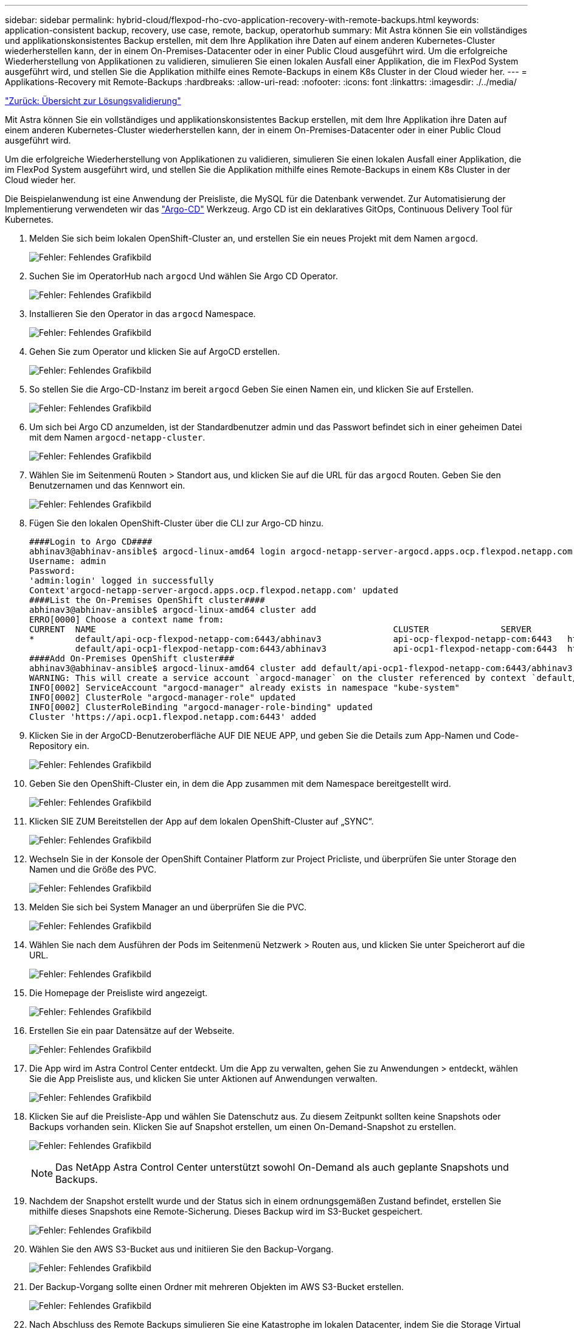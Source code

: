 ---
sidebar: sidebar 
permalink: hybrid-cloud/flexpod-rho-cvo-application-recovery-with-remote-backups.html 
keywords: application-consistent backup, recovery, use case, remote, backup, operatorhub 
summary: Mit Astra können Sie ein vollständiges und applikationskonsistentes Backup erstellen, mit dem Ihre Applikation ihre Daten auf einem anderen Kubernetes-Cluster wiederherstellen kann, der in einem On-Premises-Datacenter oder in einer Public Cloud ausgeführt wird. Um die erfolgreiche Wiederherstellung von Applikationen zu validieren, simulieren Sie einen lokalen Ausfall einer Applikation, die im FlexPod System ausgeführt wird, und stellen Sie die Applikation mithilfe eines Remote-Backups in einem K8s Cluster in der Cloud wieder her. 
---
= Applikations-Recovery mit Remote-Backups
:hardbreaks:
:allow-uri-read: 
:nofooter: 
:icons: font
:linkattrs: 
:imagesdir: ./../media/


link:flexpod-rho-cvo-solution-validation_overview.html["Zurück: Übersicht zur Lösungsvalidierung"]

[role="lead"]
Mit Astra können Sie ein vollständiges und applikationskonsistentes Backup erstellen, mit dem Ihre Applikation ihre Daten auf einem anderen Kubernetes-Cluster wiederherstellen kann, der in einem On-Premises-Datacenter oder in einer Public Cloud ausgeführt wird.

Um die erfolgreiche Wiederherstellung von Applikationen zu validieren, simulieren Sie einen lokalen Ausfall einer Applikation, die im FlexPod System ausgeführt wird, und stellen Sie die Applikation mithilfe eines Remote-Backups in einem K8s Cluster in der Cloud wieder her.

Die Beispielanwendung ist eine Anwendung der Preisliste, die MySQL für die Datenbank verwendet. Zur Automatisierung der Implementierung verwendeten wir das https://argo-cd.readthedocs.io/en/stable/["Argo-CD"^] Werkzeug. Argo CD ist ein deklaratives GitOps, Continuous Delivery Tool für Kubernetes.

. Melden Sie sich beim lokalen OpenShift-Cluster an, und erstellen Sie ein neues Projekt mit dem Namen `argocd`.
+
image:flexpod-rho-cvo-image34.png["Fehler: Fehlendes Grafikbild"]

. Suchen Sie im OperatorHub nach `argocd` Und wählen Sie Argo CD Operator.
+
image:flexpod-rho-cvo-image35.png["Fehler: Fehlendes Grafikbild"]

. Installieren Sie den Operator in das `argocd` Namespace.
+
image:flexpod-rho-cvo-image36.png["Fehler: Fehlendes Grafikbild"]

. Gehen Sie zum Operator und klicken Sie auf ArgoCD erstellen.
+
image:flexpod-rho-cvo-image37.png["Fehler: Fehlendes Grafikbild"]

. So stellen Sie die Argo-CD-Instanz im bereit `argocd` Geben Sie einen Namen ein, und klicken Sie auf Erstellen.
+
image:flexpod-rho-cvo-image38.png["Fehler: Fehlendes Grafikbild"]

. Um sich bei Argo CD anzumelden, ist der Standardbenutzer admin und das Passwort befindet sich in einer geheimen Datei mit dem Namen `argocd-netapp-cluster`.
+
image:flexpod-rho-cvo-image39.png["Fehler: Fehlendes Grafikbild"]

. Wählen Sie im Seitenmenü Routen > Standort aus, und klicken Sie auf die URL für das `argocd` Routen. Geben Sie den Benutzernamen und das Kennwort ein.
+
image:flexpod-rho-cvo-image40.png["Fehler: Fehlendes Grafikbild"]

. Fügen Sie den lokalen OpenShift-Cluster über die CLI zur Argo-CD hinzu.
+
....
####Login to Argo CD####
abhinav3@abhinav-ansible$ argocd-linux-amd64 login argocd-netapp-server-argocd.apps.ocp.flexpod.netapp.com --insecure
Username: admin
Password:
'admin:login' logged in successfully
Context'argocd-netapp-server-argocd.apps.ocp.flexpod.netapp.com' updated
####List the On-Premises OpenShift cluster####
abhinav3@abhinav-ansible$ argocd-linux-amd64 cluster add
ERRO[0000] Choose a context name from:
CURRENT  NAME                                                          CLUSTER              SERVER
*        default/api-ocp-flexpod-netapp-com:6443/abhinav3              api-ocp-flexpod-netapp-com:6443   https://api.ocp.flexpod.netapp.com:6443
         default/api-ocp1-flexpod-netapp-com:6443/abhinav3             api-ocp1-flexpod-netapp-com:6443  https://api.ocp1.flexpod.netapp.com:6443
####Add On-Premises OpenShift cluster###
abhinav3@abhinav-ansible$ argocd-linux-amd64 cluster add default/api-ocp1-flexpod-netapp-com:6443/abhinav3
WARNING: This will create a service account `argocd-manager` on the cluster referenced by context `default/api-ocp1-flexpod-netapp-com:6443/abhinav3` with full cluster level admin privileges. Do you want to continue [y/N]? y
INFO[0002] ServiceAccount "argocd-manager" already exists in namespace "kube-system"
INFO[0002] ClusterRole "argocd-manager-role" updated
INFO[0002] ClusterRoleBinding "argocd-manager-role-binding" updated
Cluster 'https://api.ocp1.flexpod.netapp.com:6443' added
....
. Klicken Sie in der ArgoCD-Benutzeroberfläche AUF DIE NEUE APP, und geben Sie die Details zum App-Namen und Code-Repository ein.
+
image:flexpod-rho-cvo-image41.png["Fehler: Fehlendes Grafikbild"]

. Geben Sie den OpenShift-Cluster ein, in dem die App zusammen mit dem Namespace bereitgestellt wird.
+
image:flexpod-rho-cvo-image42.png["Fehler: Fehlendes Grafikbild"]

. Klicken SIE ZUM Bereitstellen der App auf dem lokalen OpenShift-Cluster auf „SYNC“.
+
image:flexpod-rho-cvo-image43.png["Fehler: Fehlendes Grafikbild"]

. Wechseln Sie in der Konsole der OpenShift Container Platform zur Project Pricliste, und überprüfen Sie unter Storage den Namen und die Größe des PVC.
+
image:flexpod-rho-cvo-image44.png["Fehler: Fehlendes Grafikbild"]

. Melden Sie sich bei System Manager an und überprüfen Sie die PVC.
+
image:flexpod-rho-cvo-image45.png["Fehler: Fehlendes Grafikbild"]

. Wählen Sie nach dem Ausführen der Pods im Seitenmenü Netzwerk > Routen aus, und klicken Sie unter Speicherort auf die URL.
+
image:flexpod-rho-cvo-image46.png["Fehler: Fehlendes Grafikbild"]

. Die Homepage der Preisliste wird angezeigt.
+
image:flexpod-rho-cvo-image47.png["Fehler: Fehlendes Grafikbild"]

. Erstellen Sie ein paar Datensätze auf der Webseite.
+
image:flexpod-rho-cvo-image48.png["Fehler: Fehlendes Grafikbild"]

. Die App wird im Astra Control Center entdeckt. Um die App zu verwalten, gehen Sie zu Anwendungen > entdeckt, wählen Sie die App Preisliste aus, und klicken Sie unter Aktionen auf Anwendungen verwalten.
+
image:flexpod-rho-cvo-image49.png["Fehler: Fehlendes Grafikbild"]

. Klicken Sie auf die Preisliste-App und wählen Sie Datenschutz aus. Zu diesem Zeitpunkt sollten keine Snapshots oder Backups vorhanden sein. Klicken Sie auf Snapshot erstellen, um einen On-Demand-Snapshot zu erstellen.
+
image:flexpod-rho-cvo-image50.png["Fehler: Fehlendes Grafikbild"]

+

NOTE: Das NetApp Astra Control Center unterstützt sowohl On-Demand als auch geplante Snapshots und Backups.

. Nachdem der Snapshot erstellt wurde und der Status sich in einem ordnungsgemäßen Zustand befindet, erstellen Sie mithilfe dieses Snapshots eine Remote-Sicherung. Dieses Backup wird im S3-Bucket gespeichert.
+
image:flexpod-rho-cvo-image51.png["Fehler: Fehlendes Grafikbild"]

. Wählen Sie den AWS S3-Bucket aus und initiieren Sie den Backup-Vorgang.
+
image:flexpod-rho-cvo-image52.png["Fehler: Fehlendes Grafikbild"]

. Der Backup-Vorgang sollte einen Ordner mit mehreren Objekten im AWS S3-Bucket erstellen.
+
image:flexpod-rho-cvo-image53.png["Fehler: Fehlendes Grafikbild"]

. Nach Abschluss des Remote Backups simulieren Sie eine Katastrophe im lokalen Datacenter, indem Sie die Storage Virtual Machine (SVM) stoppen, die das zugrunde liegende Volume für das PV hostet.
+
image:flexpod-rho-cvo-image54.png["Fehler: Fehlendes Grafikbild"]

. Aktualisieren Sie die Website, um den Ausfall zu bestätigen. Die Webseite ist nicht verfügbar.
+
image:flexpod-rho-cvo-image55.png["Fehler: Fehlendes Grafikbild"]

+
Wie erwartet, ist die Website ausgefallen, so lassen Sie uns schnell die App vom Remote-Backup wiederherstellen, indem Sie Astra auf den OpenShift-Cluster in AWS ausführen.

. Klicken Sie im Astra Control Center auf die Preisliste und wählen Sie Datensicherheit > Backups. Wählen Sie das Backup aus, und klicken Sie unter Aktion auf Anwendung wiederherstellen.
+
image:flexpod-rho-cvo-image56.png["Fehler: Fehlendes Grafikbild"]

. Wählen Sie `ocp-aws` Als Ziel-Cluster und geben Sie dem Namespace einen Namen. Klicken Sie auf das On-Demand-Backup, Next und dann auf Restore.
+
image:flexpod-rho-cvo-image57.png["Fehler: Fehlendes Grafikbild"]

. Eine neue App mit dem Namen `pricelist-app` Wird auf dem OpenShift-Cluster in AWS beschrieben.
+
image:flexpod-rho-cvo-image58.png["Fehler: Fehlendes Grafikbild"]

. Überprüfen Sie das gleiche in der OpenShift Webkonsole.
+
image:flexpod-rho-cvo-image59.png["Fehler: Fehlendes Grafikbild"]

. Nach allen Stativen unter dem `pricelist-aws` Projekt läuft, gehen Sie zu Routen und klicken Sie auf die URL, um die Webseite zu starten.
+
image:flexpod-rho-cvo-image60.png["Fehler: Fehlendes Grafikbild"]



Dieser Prozess bestätigt, dass die Anwendung der Preisliste erfolgreich wiederhergestellt wurde und dass die Datenintegrität auf dem OpenShift-Cluster, das nahtlos auf AWS ausgeführt wird, mit Hilfe des Astra Control Center sichergestellt ist.



== Datensicherung mit Snapshot Kopien und Applikationsmobilität für DevTest

Dieser Anwendungsfall besteht aus zwei Teilen, wie in den folgenden Abschnitten beschrieben.



=== Teil 1

Mit Astra Control Center können Sie applikationsgerechte Snapshots für die lokale Datensicherung erstellen. Wenn Sie Ihre Daten versehentlich löschen oder beschädigt haben, können Sie Ihre Anwendungen und zugehörigen Daten mithilfe eines zuvor aufgenommenen Snapshots in einen bekannten fehlerfreien Zustand zurücksetzen.

In diesem Szenario implementiert ein Entwicklungs- und Testteam (DevTest) eine Beispielanwendung mit Stateful (Blog-Site), die eine Ghost Blog-Anwendung ist, einige Inhalte hinzufügt und die App auf die neueste verfügbare Version aktualisiert. Die Ghost-Anwendung verwendet SQLite für die Datenbank. Vor dem Upgrade der Applikation wird ein Snapshot (On-Demand) mit Astra Control Center zur Datensicherung erstellt. Die detaillierten Schritte lauten wie folgt:

. Stellen Sie die Beispiel-Blogging-App bereit und synchronisieren Sie sie von ArgoCD.
+
image:flexpod-rho-cvo-image61.png["Fehler: Fehlendes Grafikbild"]

. Melden Sie sich beim ersten OpenShift-Cluster an, gehen Sie zu Projekt, und geben Sie in der Suchleiste den Blog ein.
+
image:flexpod-rho-cvo-image62.png["Fehler: Fehlendes Grafikbild"]

. Wählen Sie im seitlichen Menü die Option Netzwerk > Routen, und klicken Sie auf die URL.
+
image:flexpod-rho-cvo-image63.png["Fehler: Fehlendes Grafikbild"]

. Die Blog-Startseite wird angezeigt. Fügen Sie einige Inhalte zur Blog-Site hinzu und veröffentlichen Sie sie.
+
image:flexpod-rho-cvo-image64.png["Fehler: Fehlendes Grafikbild"]

. Gehen Sie zum Astra Control Center. Managen Sie zuerst die Applikation über die Registerkarte „entdeckt“ und erstellen Sie dann eine Snapshot Kopie.
+
image:flexpod-rho-cvo-image65.png["Fehler: Fehlendes Grafikbild"]

+

NOTE: Sie können auch Ihre Applikationen schützen, indem Sie Snapshots, Backups oder beides nach einem definierten Zeitplan erstellen. Weitere Informationen finden Sie unter https://docs.netapp.com/us-en/astra-control-center/use/protect-apps.html["Sichern von Applikationen durch Snapshots und Backups"^].

. Nachdem der On-Demand-Snapshot erfolgreich erstellt wurde, aktualisieren Sie die App auf die neueste Version. Die aktuelle Bildversion ist `ghost: 3.6-alpine` Und die Zielversion lautet `ghost:latest`. Um die App zu aktualisieren, nehmen Sie die Änderungen direkt am Git-Repository vor und synchronisieren Sie sie auf Argo-CD.
+
image:flexpod-rho-cvo-image66.png["Fehler: Fehlendes Grafikbild"]

. Sie können sehen, dass das direkte Upgrade auf die neueste Version nicht unterstützt wird, weil die Blog-Site herunter ist und die gesamte Anwendung beschädigt wird.
+
image:flexpod-rho-cvo-image67.png["Fehler: Fehlendes Grafikbild"]

. Aktualisieren Sie die URL, um die Nichtverfügbarkeit der Blog-Site zu bestätigen.
+
image:flexpod-rho-cvo-image68.png["Fehler: Fehlendes Grafikbild"]

. Die Anwendung aus dem Snapshot wiederherstellen.
+
image:flexpod-rho-cvo-image69.png["Fehler: Fehlendes Grafikbild"]

. Die App wird auf demselben OpenShift-Cluster wiederhergestellt.
+
image:flexpod-rho-cvo-image70.png["Fehler: Fehlendes Grafikbild"]

. Die App-Wiederherstellung wird sofort gestartet.
+
image:flexpod-rho-cvo-image71.png["Fehler: Fehlendes Grafikbild"]

. In wenigen Minuten wird die App vom verfügbaren Snapshot erfolgreich wiederhergestellt.
+
image:flexpod-rho-cvo-image72.png["Fehler: Fehlendes Grafikbild"]

. Um zu sehen, ob die Webseite verfügbar ist, aktualisieren Sie die URL.
+
image:flexpod-rho-cvo-image73.png["Fehler: Fehlendes Grafikbild"]



Mithilfe des Astra Control Center kann ein DevTest-Team mithilfe des Snapshots eine Blog-Site-App und die damit verbundenen Daten erfolgreich wiederherstellen.



=== Teil 2

Mit Astra Control Center können Sie eine ganze Applikation zusammen mit den zugehörigen Daten von einem Kubernetes Cluster zu einem anderen verschieben, unabhängig davon, wo sich die Cluster befinden (lokal oder in der Cloud).

. Das DevTest-Team aktualisiert zunächst die App auf die unterstützte Version (`ghost-4.6-alpine`) Vor dem Upgrade auf die endgültige Version (`ghost-latest`) Um die Produktion bereit zu machen. Anschließend wird ein Upgrade der App veröffentlicht, die in den OpenShift-Cluster in der Produktion geklont wird, der auf einem anderen FlexPod-System ausgeführt wird.
. An diesem Punkt wird die Applikation auf die neueste Version aktualisiert und kann im Produktions-Cluster geklont werden.
+
image:flexpod-rho-cvo-image74.png["Fehler: Fehlendes Grafikbild"]

. Um das neue Thema zu überprüfen, aktualisieren Sie die Blog-Site.
+
image:flexpod-rho-cvo-image75.png["Fehler: Fehlendes Grafikbild"]

. Vom Astra Control Center können Sie die App auf den anderen OpenShift-Cluster in der Produktion klonen, der auf VMware vSphere ausgeführt wird.
+
image:flexpod-rho-cvo-image76.png["Fehler: Fehlendes Grafikbild"]

+
Im OpenShift-Cluster in der Produktion wird nun ein neuer Applikationsklon bereitgestellt.

+
image:flexpod-rho-cvo-image77.png["Fehler: Fehlendes Grafikbild"]

. Melden Sie sich im Cluster Production OpenShift an und suchen Sie den Projektblog.
+
image:flexpod-rho-cvo-image78.png["Fehler: Fehlendes Grafikbild"]

. Wählen Sie im seitlichen Menü die Option Netzwerk > Routen, und klicken Sie auf die URL unter Ort. Es wird dieselbe Homepage mit dem Inhalt angezeigt.
+
image:flexpod-rho-cvo-image79.png["Fehler: Fehlendes Grafikbild"]



Damit ist die Validierung der Astra Control Center-Lösung abgeschlossen. Unabhängig von der Position des Kubernetes Clusters können Sie nun eine gesamte Applikation mit ihren Daten von einem Kubernetes Cluster zu einem anderen klonen.

link:flexpod-rho-cvo-conclusion.html["Weiter: Fazit."]
